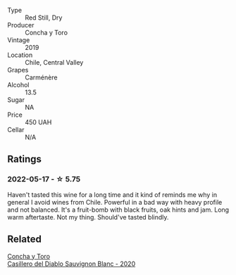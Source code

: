 #+attr_html: :class wine-main-image
[[file:/images/ee/50b000-a312-4fce-b420-744aaa529116/2022-05-21-10-30-30-B4A8E648-D83F-4A9A-8A04-BAF5FDC68AC1-1-105-c.webp]]

- Type :: Red Still, Dry
- Producer :: Concha y Toro
- Vintage :: 2019
- Location :: Chile, Central Valley
- Grapes :: Carménère
- Alcohol :: 13.5
- Sugar :: NA
- Price :: 450 UAH
- Cellar :: N/A

** Ratings

*** 2022-05-17 - ☆ 5.75

Haven't tasted this wine for a long time and it kind of reminds me why in general I avoid wines from Chile. Powerful in a bad way with heavy profile and not balanced. It's a fruit-bomb with black fruits, oak hints and jam. Long warm aftertaste. Not my thing. Should've tasted blindly.

** Related

#+begin_export html
<div class="flex-container">
  <a class="flex-item flex-item-left" href="/wines/82ef2f7d-3296-4f4c-83e9-42bd04688e9a.html">
    <section class="h text-small text-lighter">Concha y Toro</section>
    <section class="h text-bolder">Casillero del Diablo Sauvignon Blanc - 2020</section>
  </a>

</div>
#+end_export
